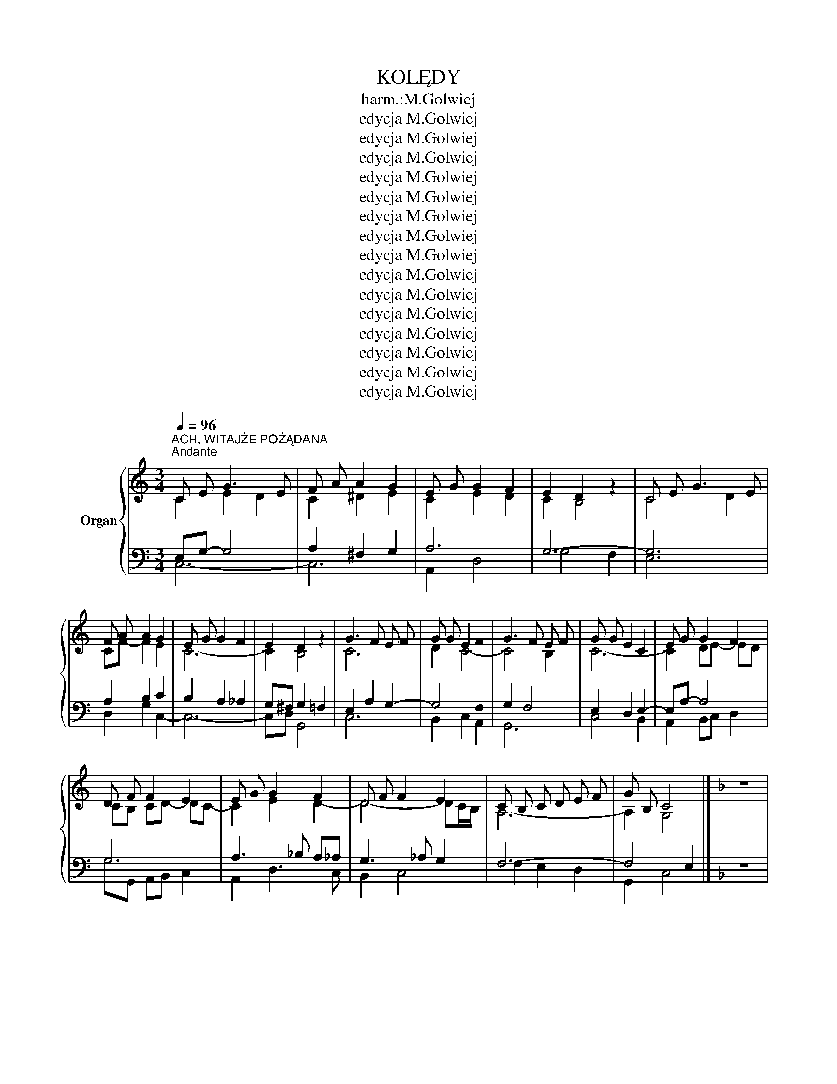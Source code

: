 X:1
T:KOLĘDY
T:harm.:M.Golwiej
T:edycja M.Golwiej
T:edycja M.Golwiej
T:edycja M.Golwiej
T:edycja M.Golwiej
T:edycja M.Golwiej
T:edycja M.Golwiej
T:edycja M.Golwiej
T:edycja M.Golwiej
T:edycja M.Golwiej
T:edycja M.Golwiej
T:edycja M.Golwiej
T:edycja M.Golwiej
T:edycja M.Golwiej
T:edycja M.Golwiej
T:edycja M.Golwiej
Z:edycja M.Golwiej
%%score { ( 1 2 ) | ( 3 4 5 6 ) }
L:1/8
Q:1/4=96
M:3/4
K:C
V:1 treble nm="Organ"
V:2 treble 
V:3 bass 
V:4 bass 
V:5 bass 
V:6 bass 
V:1
"^ACH, WITAJŻE POŻĄDANA""^Andante" C E G3 E | F A A2 G2 | E G G2 F2 | E2 D2 z2 | C E G3 E | %5
 F A A2 G2 | E G G2 F2 | E2 D2 z2 | G3 F E F | G G E2 F2 | G3 F E F | G G E2 C2 | E G G2 F2 | %13
 D F F2 E2 | E G G2 F2 | D F F2 E2 | C B, C D E F | G B, C4 |][K:F] z6 | %19
[K:F]"^ACH, UBOGI ŻŁOBIE"[Q:1/4=112]"^Moderato" FE F2 G2 | A4 G2 | AG A2 B2 | G4 G2 | GA B2 B2 | %24
 AG A2 F2 | EF G2 G2 | FG A4 | GA B2 B2 | AG A2 F2 | EF G2 G2 | F4 F2 |][K:C] z6 | z6 | %33
[K:C][M:4/4]"^ANIOŁ PASTERZOM MÓWIŁ"[Q:1/4=120]"^Vivo" C2 C2 D2 D2 | E2 D2 C4 | G2 G2 A2 A2 | %36
 G2 ^F2 G4 | G2 G2 A4 | G2 G2 F2 F2 | E2 E2 D4 | G2 G2 F2 F2 | E2 E2 D4 | G4 E2 F2 | E2 D2 C4 |] %44
 z8 |[M:3/4]"^wstęp organowy"[Q:1/4=72]"^Adagio" C c3 BA | _B, _B3 _AG | _A, F3 _ED | G6 || %49
"^BÓG SIĘ RODZI" C c (c2 B) A | A A (A2 G) F | E G c G F E | E2 D2 z2 | C c (c2 B) A | %54
 A A (A2 G) F | E G c G F E | E2 D2 z2 | F3 D E F | G G E2 G2 | F3 D E F | G G E2 G2 | F3 D E F | %62
 G G E2 G2 | F3 D E F | G B, D2 C2 |] z6 |"^DLACZEGO DZISIAJ"[Q:1/4=112]"^Moderato" E2 C2 E2 | %67
 G4 F2 | ED C2 E2 | E2 D2 z2 | D2 B,2 D2 | F4 D2 | B,2 A,2 B,2 | D2 C2 z2 |: G4 G2 | A4 A2 | %76
 c2 B2 A2 | A2 G2 z2 | E2 E2 E2 | F2 F2 F2 | D2 G2 G2 | C4 z2 :|[K:D] z6 || %83
[K:D]"^DZISIAJ W BETLEJEM"[Q:1/4=90]"^Andante""^wstęp organowy" D2 DA, DE | F2 FE FG | AB AG FG | %86
 A6 || D2 DA, DE | F2 FE FG | AB A2 G2 | F2 E2 z2 | D2 DA, DE | F2 FE FG | AB A2 G2 | F2 E2 z2 | %95
 A2 AG FE | D2 DA, DF | A2 AG FE | D2 DA, DF | AB AG FG | AB AG FG | AA B2 A2 | %102
 GF[Q:1/4=70]"^Grave" !fermata!E2[Q:1/4=50]"^Grave" D2 |[K:C] z6 | %104
[M:4/4]"^GDY SIĘ CHRYSTUS RODZI"[Q:1/4=106]"^Andante" G2 E2 c2 A2 | A4 G4 | E2 E2 F2 D2 | D4 C4 | %108
 G2 E2 c2 A2 | A4 G4 | E2 E2 F2 D2 | D4 C4 | D2 DE F2 D2 | E2 EF G2 E2 | D2 DE F2 D2 | %115
 E2 EF G2 E2 | G3 G G4 | A3 A A4 | B3 B B4 | c2 G2 A2 F2 | (E4 D4) | C8 |] z8 |: %123
[K:F]"^GDY ŚLICZNA PANNA"[Q:1/4=72]"^Adagio" C2 D E F2 F2 | G B A G G2 F2 :| A G A F G4 | %126
 E G F E D2 C2 | A G A F B4 | A c B A G2 F2 |][K:C] z8 |:[M:3/4]"^JEZU MALUSIEŃKI" cB A2 ^GA | %131
 B2 E4 :: DE F2 F2 | EF G2 G2 | AG F2 E2 |1 D2 E4 :|2 D2 C4 |] z6 | %138
[M:3/4]"^LULAJŻE JEZUNIU"[Q:1/4=86]"^Adagio" E2 E2 E2 | G2 FE F2 | D2 D2 F2 | A2 G2 z2 | E2 E2 E2 | %143
 G2 FE F2 | D2 G3 F | F2 E2 z2 |: G2 G2 cB | A2 A3 G | F2 F2 A2 | A2 G2 z2 | E2 E2 E2 | G2 FE F2 | %152
 D2 G3 F | F2 E2 z2 :|[K:F] z6 |[M:4/4]"^MESYJASZ PSZYSZEDŁ (na św. Jana)" A2 G A B2 B2 | %156
 A c B G A4 | A2 GA B2 B2 | A c B G A4 |: c2 c c d c B A | B2 B B c B A G | A2 A2 B A G2 | A6 z2 :| %163
 z8 |[M:3/4]"^MIZERNA CICHA""^wstęp organowy"[Q:1/4=96]"^Andante" ^f6 | e6 | d6 x2 | ^c4 A2 | %168
 d4 c2- | c2 BA B2 || c6 | B6 || A2 A2 A2 | G4 G2 | F2 F2 F2 | E4 A,2 | D2 D2 E2 | (F2 E2) D2 | %178
 A6 | A6 | A2 A2 A2 | G4 G2 | F2 F2 F2 | E4 A,2 | D2 D2 E2 | F4 E2 | D6 | D6 |][K:C] z6 | %189
[M:2/4]"^NARODZIŁ SIĘ JEZUS CHRYSTUS"[Q:1/4=85]"^Adagio" E E F F | G G A A | G G F F | E4 | %193
 E E F F | G G A A | G G F F | E4 | G2 F E | A2 G F | E E F A | GF E2 | G2 F E | c2 B A | G E F D | %204
 D2 C2 |] z4 ||[K:F][M:2/4]"^NIEPOJĘTE DARY"[Q:1/4=85]"^Adagio" C F F G | A A A B | c2 A2 | %209
 A A A F | G G G E | F4 | C F F G | A A A B | c2 A2 | A A A F | G G G E | F4 | c c c A | B B B G | %220
 A A A F | G A G2 | c c c A | B B B G | A A A F | G A G2 | A A B G | A B A2 | A A B G | A B A2 | %230
 C F F G | AA A B | c2 A2 | A A A F | G G G E | F4 |] z4 | %237
[M:3/4]"^NOWY ROK BIEŻY"[Q:1/4=96]"^Andante" F2 F2 G2 | A4 F2 | G2 G2 A2 | B4 G2 | A4 B2 | c6 |: %243
 c2 c2 c2 | d4 c2 | B2 B2 B2 | c4 B2 | A4 G2 | F6 :|[K:G][M:3/4] z6 | %250
"^O, MILI KRÓLOWIE" E F G2 A2 | B4 c2 | B A G2 F2 | E4 E2 | E F G2 A2 | B4 c2 | B A G2 F2 | E4 E2 | %258
 B B B2 cB | A ^G A2 B2 | G G GB AG | F E F2 B,2 | E F G2 A2 | B4 c2 | B A G2 F2 | E4 E2 |] %266
[K:F] z6 |"^PASTERZE MILI" F E F2 D2 | B6 | A A G2 G2 | F4 z2 | E F G2 G2 | F G A2 A2 | B A G2 G2 | %274
 F G A2 A2 | B A G2 G2 | c6 | B A G2 G2 | F4 z2 |] z6 | %280
[M:4/4]"^POSPIESZCIE JUŻ WSZYSCY (Adeste fideles)"[Q:1/4=105]"^Andante" F2 | F4 C2 F2 | %282
 (G3 E) C2 z2 | A2 G2 A2 B2 | A4 G2 F2 | F4 E2 D2 | (E2 F2) G2 AF | (E4 D3 C) | C4 z4 |: c4 B2 A2 | %290
 B4 A2 z2 | G2 A2 F2 G2 | (F2 ED) C2 F2 | F2 E2 F2 G2 | F4 C2 A2 | A2 G2 A2 B2 | A4 G2 A2 | %297
 B2 A2 G2 F2 | E4 (F2 B2) | (A4 G3 F |1 F6) z2 :|2 F6 z2 |] z8 | %303
[M:4/4]"^PÓJDŹMY WSZYSCY DO STAJENKI" C2 D2 C2 D2 | C3 F A2 F2 | C2 D2 C2 D2 | C3 F A2 F2 | %307
 B3 A G2 G2 | A3 G F2 F2 | E2 E2 D2 E2 | F3 G A2 A2 | B3 A G2 G2 | A3 G F2 F2 | E2 E2 D2 E2 | %314
 F3 F F2 F2 |][K:C] z8 |[M:2/4]"^PRZYBIEŹELI DO BETLEJEM" CB, CD | ED EF | G2 A2 | G4 | CB, CD | %321
 ED EF | G2 A2 | G4 | c2 GG | AG FE | F2 FF | GF ED | E2 F2 | G4 | E2 D2 | C4 |[K:G] z4 | %333
[K:G][M:4/4]"^TRYUMFY KRÓLA NIEBIESKIEGO"[Q:1/4=85]"^Adagio" D2 G2 D4 | G G A A B2 G2 | D2 G2 D4 | %336
 G G A A B2 G2 | A ^G A B A3 F | G F G A F4 | A ^G A B A3 F | G F G A F4 | D2 D2 G4 | A2 A2 B4 | %343
 A2 A2 G4 |][K:F] z8 |[M:3/4]"^W DZIEŃ BOŻEGO NARODZENIA (radość)"[Q:1/4=96]"^Andante" F F F2 A2 | %346
 G ^F G2 C2 | A B c2 d2 | c =B c2 A2 | c c c2 dc | B B B2 cB | A A A2 BA | G ^F G2 C2 | c3 B B2 | %354
 A4 z2 |] z6 |[M:4/4]"^WŚRÓD NOCNEJ CISZY"[Q:1/4=106]"^Andante" F4 G2 E2 | F4 C4 | A2 A2 B2 G2 | %359
 A6 z2 | F4 G2 E2 | F4 C4 | A2 A2 B2 G2 | A6 z2 | F2 A2 F2 A2 | B3 G E2 C2 | F2 A2 F2 A2 | %367
 B3 G E2 C2 | F2 F2 G2 G2 | F6 z2 |] z8 |:[M:3/4]"^W ŻŁOBIE LEŻY"[Q:1/4=96]"^Andante" C C F2 F2 | %372
 E F G2 G2 | A B c2 B2 | A G F4 :| A G F2 F2 | B A G2 G2 | A G F2 F2 | B A G2 G2 | A B c2 B2 | %380
 A G F4 |][K:D] z6 |[M:3/4]"^Z NARODZENIA PANA"[Q:1/4=96]"^Andante" DD D2 B2 | A4 G2 | FF E2 E2 | %385
 D4 z2 | DD D2 B2 | A4 G2 | FF E2 E2 | D4 z2 |: A2 F2 AA | AG G2 F2 :| DD D2 B2 | A4 G2 | %394
 FF E2 E2 | D4 z2 |][K:C] z6 |:[M:3/4]"^ZJAWIŁO SIĘ NAM"[Q:1/4=85]"^Adagio" C2 E2 G2 | (E3 D) C2 | %399
 c2 c2 c2 | B2 c4 :| c2 G2 AB | (c3 A) G2 | A2 A2 A2 | (G3 F) E2 | G2 E2 G2 | F2 D2 F2 | E4 D2 | %408
 C4 z2 |] z6 |] %410
V:2
 C2 E2 D2 | C2 ^D2 E2 | C2 E2 D2 | C2 B,4 | C4 D2 | CF- F2 E2 | C6- | C2 B,4 | C6 | D2 C4- | %10
 C4 B,2 | C6- | C2 DE- ED | CB, CD- DC- | C2 E2 D2- | D4- DC/B,/ | A,6- | A,2 G,4 |][K:F] x6 | %19
[K:F] C6- | C6- | C2 _D4 | C6 | D6- | D2 ^C2 D2- | D4 _D2 | CD E2 F2- | F4 E2 | F4 D2- | D6 | %30
 C_D C4 |][K:C] x6 | x6 |[K:C][M:4/4] (C8 | C8) | D4 C4 | B,6 =F2- | F2 E2 G2 F2 | E2 C2 D2 B,2- | %39
 B,2 C4 B,2 | C6 B,2 | C4 B,4 | B,4 C4 | B,4 G,4 |] x8 |[M:3/4] x [EG] [^D^F]2 [EG]2 | %46
 x [DF] _E2 =E2 | x D C4 | B,2 D2 C2 || C6- | CB, D4 | D2 C2 DC- | C2 B,2 z2 | CD E4- | E G2 F ED | %55
 C4 DC- | C2 B,2 z2 | DC B,4 | C2 D2 C2- | C4 B,2- | B,2 C4- | C2 B,4 | C2 E2 E2 | DC B,4- | %64
 B,4 C2 |] x6 | C6 | D6 | C6- | C2 B,2 _B,2 | A,2 ^G,2 A,2- | A,6- | A,4 _B,2 | B,2 C4- |: C6- | %75
 C6 | A2 G2 F2 | F2 E2 D2 | ^C2 D2 E2 | D6- | D2 C2 B,2 | C4 z2 :|[K:D] x6 ||[K:D] x6 | D2 DA, DE | %85
 FG FE D2- | D2 C4 || x4 D2- | D6- | D6- | D4 C2 | x4 D2- | D6- | D6- | D4 C2 | D2 E2 DC | x4 D2 | %97
 ED C4 | x4 D2- | D6- | D4 C2 | DE ^D2 =C2 | B,2 C2 !fermata!D2 |[K:C] x6 |[M:4/4] E8 | F2 E2 D4- | %106
 D2 ^C2 D2 =C2- | C2 B,2 C4 | D2 C2 E4 | D2 C2 B,2 D2- | D2 C6- | C2 B,2 A,2 G,2 | B,4 C2 D2 | C8 | %114
 B,4 C2 D2 | C8- | C8- | C8 | B,3 A G2 F2 | E4 F2 D2- | D2 C2- C2 B,2 | G,8 |] x8 |:[K:F] C6 D2- | %124
 D4 FEDC- :| C3 D2 B,CD- | D C3 B,^G,A,B, | C4 B,2 GF- | F2 E2 DE F2 |][K:C] x8 |:[M:3/4] E4 ^D2 | %131
 E6 :: C6 | D6 | E2 D2 C2- |1 C2 (D2 CB, :|2 C)B, C4 |] x6 |[M:3/4] C2 D4 | ^C2 D2 =C2- | %140
 C2 A,2 B,2 | C4 D2- | D4 ^C2 | D4 C2- | C2 B,2 D2 | B,2 C2 z2 |: B,2 F2 E2 | FA- AG FE | D4 F2 | %149
 ^D2 E2 D2 | =D2 ^C4 | D4 C2- | CB, CD ED | B,2 C2 z2 :|[K:F] x6 |[M:4/4] F2 EF G4 | F2 D2 E2 F2- | %157
 F2 E F4 E | F6 E2 |: FG A2 BAG^F | G F2 E AGFE | F G2 F/E/ D3 C- | C6 z2 :| x8 | %164
[M:3/4] ^f2 e2 d2- | d2 ^c=B c2 | d2 c2 B2- x2 | B4 A2- | A6 | G6- || G2 EF ^F2 | G3 F G2 || %172
 A2 G2 F2- | F2 ED E2 | F2 E2 D2- | D2 C=B, A,2- | A,2 B,4 | =B,4 _B,2 | [A,E]6 | ^C2 D2 E2 | D6- | %181
 D4 C2- | C6 | D2 C=B, A,2- | A,2 B,4 | =B,2 ^C4 | D4 C2 | B,2 A,4 |][K:C] x6 |[M:2/4] C4- | C4 | %191
 DB, CD | C4- | C4- | C4- | C2 B,2 | C4 | B,2 CD | ^CD ED | C4 | B,3 C | D4 | CE F2 | EC DC | %204
 B,2 G,2 |] x4 ||[K:F][M:2/4] C ^C3 | D^D E2 | F2 G2- | GE F2- | FE D_D- | D2 C2 | C D2 E | F4- | %214
 F4- | FE D2- | D_D C2- | C4- | C2 D2- | D4- | D^C D2- | D2 EF | GB A2 | GF E2 | F4- | F2 E2 | %226
 G F3- | F4- | F4 | E3 F | C ^C3 | D^D E2 | F2 G2 | GE F2 | FE D_D- | D2 C2 |] x4 |[M:3/4] C2 D4 | %238
 ^C4 D2- | D6- | D4 C2 | F6- | F4 E2 |: F2 A2 G2 | ^F2 G2 A2 | B2 A2 G2- | G2 F2 G2 | F2 D2 E2 | %248
 F6 :|[K:G][M:3/4] x6 | B,^C D2 E2 | F2 A2 G2 | GF E3 ^D | E6 | E D3- D2- | D6 | C2 D4- | DC B,4 | %258
 D2 E4- | E4 D2 | B,2 E4 | E2 ^D2 B,2 | B,C D2 E2 | FA G4 | GF E3 ^D | !courtesy!=D^C B,4 |] %266
[K:F] x6 | C2 D4- | D3 ^C DE | F4 E2- | E2 ^C2 D2- | DC D2 C2 | C6- | C3 F ED- | D E3 D2- | D4 FE | %276
 F2 E2 _E2 | D4 ^DE | F4 z2 |] x6 |[M:4/4] x2 | A,2 B,2 C2 =B,2 | C8- | C4 _D4 | C2 _C2 B,4 | %285
 A,2 C2 =B,4 | C8- | C6 =B,C- | C8 |: F8- | F2 G4 F2 | D8 | B,2 =B,2 C4- | C8- | C6 ^C2 | D4 F4- | %296
 F2 D2 E2 D2- | D8 | E4 D2 _D2 | C6 B,2- |1 B,2 A,4 z2 :|2 B,2 G,2 A,2 z2 |] x8 |[M:4/4] A,4 B,4 | %304
 C8 | B,8 | C4 ^C2 D2 | E2 ^F2 G2 =F2 | E6 D2- | D2 C6- | C8 | B,2 C2 D2 FE | F2 E2 D4- | %313
 D2 C2 B,2 C2 | B,2 _A,2 G,2 =A,2 |][K:C] x8 |[M:2/4] CB, C2- | C4 | D4- | D4 | CB, C2- | C4- | %322
 C4- | CA, B,2 | C2 E2- | E2 ^C2 | D4- | D2 B,2 | C4- | CA, B,2 | C2 B,2 | C4 |[K:G] x4 | %333
[K:G][M:4/4] z2 D6 | E2 F3 E D2 | C2 B,6 | E6 D2 | C4 E4 | D8 | E4 C4 | D2 E2 D4- | D4 E4 | F4 D4 | %343
 E2 GF D4 |][K:F] x8 |[M:3/4] F6 | D4 C2 | AG F4- | F2 E2 C2 | E4 D2- | D4 C2- | C4 D2- | D4 C2- | %353
 C2 G2 E2 | F4 z2 |] x6 |[M:4/4] A,4 B,4 | B,8 | A,2 C6 | C6 z2 | E2 D4 C2 | B,2 A,2 B,4 | %362
 A,2 D6- | D4 C2 z2 | F2 E2 D4- | D6 C2- | C4 D4- | D6 C2 | D8- | D2 CB, A,2 z2 |] x8 |: %371
[M:3/4] z2 C4- | C6- | C4 D2 | E2 F4 :| C4 _ED- | D4 FE- | E4 _ED- | D4 FE | C2 D4 | CB, A,4 |] %381
[K:D] x6 |[M:3/4] D4 C2 | =C2 B,4 | D4 C2 | D4 z2 | D6 | C2 D2 E2 | D4 C2 | B,2 A,2 z2 |: %390
 C2 D2 ^D2 | E4 D2- :| D6 | C4 B,2 | D4 C2 | A,4 z2 |][K:C] x6 |:[M:3/4] C2 D2 C2 | B,4 C2 | %399
 FE DC DE | DE/F/- F2 E2 :| E4 F2 | G2 F2 E2- | EAGFEF | E2 D2 C2 | E6 | D2 C2 B,2- | B,C B,4 | %408
 C4 z2 |] x6 |] %410
V:3
 x6 | x6 | x6 | x6 | x6 | x6 | x6 | x6 | x6 | x6 | x6 | x6 | x6 | x6 | x6 | x6 | x6 | x6 |] %18
[K:F] z6 |[K:F] x6 | x6 | x6 | x6 | x6 | x6 | x6 | x6 | x6 | x6 | x6 | x6 |][K:C] z6 | z6 | %33
[K:C][M:4/4] x8 | x8 | x8 | x8 | x8 | x8 | x8 | x8 | x8 | x8 | x8 |] z8 |[M:3/4] x2 ^F,2 E,2 | x6 | %47
 x6 | x6 || x6 | x6 | x6 | x6 | x6 | x6 | x6 | x6 | x6 | x6 | x6 | x6 | x6 | x6 | x6 | x6 |] z6 | %66
 x6 | x6 | x6 | x6 | x6 | x6 | x6 | x6 |: x6 | x6 | x6 | x6 | x6 | x6 | x6 | x6 :|[K:D] z6 || %83
[K:D] x6 | x6 | x6 | x6 || x6 | x6 | x6 | x6 | x6 | x6 | x6 | x6 | x6 | x6 | x6 | x6 | x6 | x6 | %101
 x6 | x6 |[K:C] z6 |[M:4/4] x8 | x8 | x8 | x8 | x8 | x8 | x8 | x8 | x8 | x8 | x8 | x8 | x8 | x8 | %118
 x8 | x8 | x8 | x8 |] z8 |:[K:F] x8 | x8 :| x8 | x8 | x8 | x8 |][K:C] z8 |:[M:3/4] x6 | x6 :: x6 | %133
 x6 | x6 |1 x6 :|2 x6 |] z6 |[M:3/4] x6 | x6 | x6 | x6 | x6 | x6 | x6 | x6 |: x6 | x6 | x6 | x6 | %150
 x6 | x6 | x6 | x6 :|[K:F] z6 |[M:4/4] x8 | x8 | x8 | x8 |: x8 | x8 | x8 | x8 :| z8 | %164
[M:3/4][K:treble] z6 | x6 | x6 x2[K:bass] |[K:bass] x6[K:bass] | x6 | x6 || x6 | x6 || x6 | x6 | %174
 x6 | x6 | x6 | x6 | x6 | x6 | x6 | x6 | x6 | x6 | x6 | x6 | x6 | x6 |][K:C] z6 |[M:2/4] x4 | x4 | %191
 x4 | x4 | x4 | x4 | x4 | x4 | x4 | x4 | x4 | x4 | x4 | x4 | x4 | x4 |] z4 ||[K:F][M:2/4] x4 | x4 | %208
 x4 | x4 | x4 | x4 | x4 | x4 | x4 | x4 | x4 | x4 | x4 | x4 | x4 | x4 | x4 | x4 | x4 | x4 | x4 | %227
 x4 | x4 | x4 | x4 | x4 | x4 | x4 | x4 | x4 |] z4 |[M:3/4] x6 | x6 | x6 | x6 | x6 | x6 |: x6 | x6 | %245
 x6 | x6 | x6 | x6 :|[K:G][M:3/4] z6 |"^dopp." x6 | x6 | x6 | x6 | x6 | x6 | x6 | x6 | x6 | x6 | %260
 x6 | x6 |"^dopp." x6 | x6 | x6 | x6 |][K:F] z6 | A,4 B,2- | B,6 | C4 B,2 | A,6- | A,2 G,F, E,2 | %272
 F,2 E,2 F,2 | G,>F, G,>A, B,C/B,/ | A,B,/C/ B,A,/G,/ F,>^F, | G,3 A, B,2 | A,2 G,2 A,2 | %277
 G,2 A,2 B,2 | A,4 z2 |] z6 |[M:4/4] z2 | x8 | x8 | x8 | x8 | x8 | x8 | x8 | x8 |: x8 | x8 | x8 | %292
 x8 | x8 | x8 | x8 | x8 | x8 | x8 | x8 |1 x8 :|2 x8 |] z8 |[M:4/4] x8 | x8 | x8 | x8 | x8 | x8 | %309
 x8 | x8 | x8 | x8 | x8 | x8 |][K:C] z8 |[M:2/4] x4 | x4 | x4 | x4 | x4 | x4 | x4 | x4 | x4 | x4 | %326
 x4 | x4 | x4 | x4 | x4 | x4 |[K:G] z4 |[K:G][M:4/4] x8 | x8 | x8 | x8 | x8 | x8 | x8 | x8 | x8 | %342
 x8 | x8 |][K:F] z8 |[M:3/4] x6 | x6 | x6 | x6 | x6 | x6 | x6 | x6 | x6 | x6 |] z6 |[M:4/4] x8 | %357
 x8 | x8 | x8 | x8 | x8 | x8 | x8 | x8 | x8 | x8 | x8 | x8 | x8 |] z8 |:[M:3/4] x6 | x6 | x6 | %374
 x6 :| x6 | x6 | x6 | x6 | x6 | x6 |][K:D] z6 |[M:3/4] x6 | x6 | x6 | x6 | x6 | x6 | x6 | x6 |: %390
 x6 | x6 :| x6 | x6 | x6 | x6 |][K:C] z6 |:[M:3/4] x6 | x6 | x6 | x6 :| x6 | x6 | x6 | x6 | x6 | %406
 x6 | x6 | x6 |] z6 |] %410
V:4
 E,G,- G,4 | A,2 ^F,2 G,2 | A,6 | G,6- | G,6 | A,2 B,2 C2 | B,2 A,2 _A,2 | G,^F, G,2 =F,2 | %8
 E,2 A,2 G,2- | G,4 F,2 | G,2 F,4 | E,2 D,2 E,2- | E,A,- A,4 | G,6 | A,3 _B, A,_A, | G,3 _A, G,2 | %16
 F,6- | F,4 E,2 |][K:F] x6 |[K:F] A,4 G,2 | F,4 E,2 | F,6- | F,D, _E,2 =E,2 | G,6 | F,2 G,2 A,2 | %25
 B,6 | A,B, C2 ^C2 | D4 _D2 | C4 B,2- | B,6- | B, G,3 A,2 |][K:C] x6 | x6 |[K:C][M:4/4] E,4 F,4 | %34
 G,2 F,2 E,4- | E,8- | E,2 ^D,2 E,2 B,2 | C8 | B,2 A,4 G,2- | G,8- | G,4 _A,4 | G,8 | G,4 A,4 | %43
 G,2 F,2 E,4 |] x8 |[M:3/4] [E,G,]2 A,4 | [F,_B,]2 [G,B,]4 | [F,_A,]2 =A,2 G,2- | G, F,3 E,2 || %49
 E,2 F,2 G,2 | F,2 G,4- | G,4 A,2 | G,4 z2 | A,B, C2 D2 | C2 DC B,2 | A,6 | _A,2 G,2 z2 | %57
 A,2 G,4- | G,4 E,2 | F,4 G,2- | G,2 A,4- | A,2 G,4- | G,2 ^G,2 A,2 | A,2 G,4 | F,4 E,2 |] x6 | %66
 G,2 E,2 G,2- | G,2 ^G,4 | A,6 | _A,2 G,2 _G,2 | F,6- | F,6- | F,6- | F,2 E,2 D,2 |: E,6- | E,6 | %76
 F,6 | D,2 E,4 | A,6- | A,4 _A,2 | G,4 F,2- | F,2 E,2 z2 :|[K:D] x6 ||[K:D] x6 | x6 | %85
 D,2 D,A,, D,E, | F,2 G,4 || F,2 G,2 A,2 | A,2 B,4 | A,2 C2 B,2 | A,6- | A,2 G,2 F,G, | A,4 G,2 | %93
 F,2 G,4 | A,4 G,2 | F,2 E,2 A,2 | A,2 G,2 F,A, | A,4 G,2 | F,2 G,2 A,2 | G,6 | F,2 E,2 G,2 | F,6 | %102
 G,4 F,2 |[K:C] x6 |[M:4/4] C8- | C6 B,2 | A,6 _A,2 | G,2 F,2- F,2 E,2 | G,4 A,2 G,2- | %109
 G,2 ^F,2 G,4 | A,2 G,2 F,4- | F,6 E,2 | G,8- | G,8- | G,8- | G,8- | G,6 _G,2 | F,8 | ^F,4 (G,4 | %119
 G,2) A,2- A,2 _A,2 | G,4 (F,4 | F,2) D,2 E,4 |] x8 |:[K:F] A,B, A,6 | G,4- G, B,2 A,- :| %125
 A,2 F,A, G,4- | G,E, F,4- F,G, | A,4 F,2 G,2 | A,D C2 B,2 A,2 |][K:C] x8 |:[M:3/4] A,6- | %131
 A,2 ^G,4 :: A,6 | _B,6 | A,6- |1 (A,2 ^G,4) :|2 A,G,- G,4 |] x6 |[M:3/4] G,2 ^G,4 | A,6 | G,6 | %141
 F,2 E,2 G,2 | ^G,4 A,2 | _B,4 A,2 | _A,2 G,4- | G,4 z2 |: G,2 A,B, C2- | C2 B,2 ^C2 | D2 A,2 F,2 | %149
 ^F,2 G,4 | ^G,2 A,4 | _B,2 A,2 _A,2 | G,6- | G,4 z2 :|[K:F] x6 |[M:4/4] C2 B,C DEFE | %156
 DA, B,2 C3 E | DCB,A, G,2 C2- | C2 D4 ^C2 |: D4- D_EDC- | C4- C_DCB, | A,4- A,G,F,E, | F,6 z2 :| %163
 x8 |[M:3/4][K:treble] x6 | A4 G2 | F6- x2[K:bass] |[K:bass] F2[K:bass] ED E2 | D6- | D6 || C6- | %171
 C6 || C6- | C4 B,2 | A,6- | A,4 G,2 | F,2 G,4 | ^G,6 | A,6 | G,6- | G,2 F,E, F,2- | F,2 E,D, E,2 | %182
 F,6 | A,4 G,2 | F,2 G,4 | ^G,2 A,2 =G,2- | G,2 F,E, F,2 | G,2 ^F,4 |][K:C] x6 | %189
[M:2/4] G,^G, A,D, | ^D,E, F,^F, | G,4- | G,4 | A,G, F,2 | E,2 F,2 | A,_A, G,2- | G,3 A, | G,4 | %198
 A,4- | A,G, F,2- | F,2 G,2- | G, ^G,3 | A,3 C | B,A,- A,2 | G,F, E,2 |] x4 || %206
[K:F][M:2/4] A,2 B,2 | =B,2 C2 | ^C4 | D4- | DC _CB,- | B,G, A,2 | G,A, C2 | C3 G, | A,2 =B,2 | %215
 C2 _C2 | B,4- | B,G, A,2- | A,G, ^F,A, | G,3 B, | A,G, F,A, | G,3 C- | C3 D- | D2 C2- | C3 A, | %225
 B,2 C2- | C2 D2 | _D2 C2 | D4 | C4 | A,2 B,2 | =B,2 C2 | ^C4 | D4 | DC _CB, | B,G, A,2 |] x4 | %237
[M:3/4] A,4 G,2- | G,4 A,2 | B,2 A,4 | G,6- | G,6 | A,4 B,2 |: A,6- | A,2 D4- | D4 _D2 | C6- | %247
 C4 B,2- | B,4 A,2 :|[K:G][M:3/4] x6 | G,A, B,2 ^C2 | D2 F2 EA, | B,C B,G, A,^A, | %253
 !courtesy!=A,F, G,4- | G,A, G,2 F,2 | G,F, =F,2 E,2- | E,2 A,4 | G,6 | G,2 ^G,2 A,2- | %259
 A,2 G,2 F,2 | G,2 B,G, A,2 | ^A,2 B,2 =A,2 | G,A, B,2 C2 | DA, B,2 ^A,2 | B,C B,G, A,B,- | %265
 B,A, G,4 |][K:F] x6 | x6 | x6 | x6 | x6 | x6 | x6 | x6 | x6 | x6 | x6 | x6 | x6 |] x6 | %280
[M:4/4] x2 | F,8- | F,2 D,2 E,4 | F,8- | F,4 E,4 | F,4 G,4- | G,2 F,2 E,2 F,2 | G,2 _A,2 G,2 F,2- | %288
 F,2 E,D, E,4 |: C4 D4- | D2 E2 C4 | B,4 G,4- | G,6 A,2 | B,8- | B,2 A,2 G,4 | F,4 G,4 | %296
 F,4 E,2 ^F,2 | G,8- | G,4 F,4- | F,2 D,2 E,4 |1 D,2 C,4 z2 :|2 D,4 C,2 z2 |] x8 |[M:4/4] F,4 E,4 | %304
 F,2 E,2 F,4 | E,4 F,4 | G,2 A,6 | C4 B,4 | C2 B,2 A,4- | A,2 G,2 F,2 G,2 | F,2 E,2 F,2 _E,2 | %311
 D,2 G,4- G,B, | A,8- | A,2 G,2 F,2 C,2 | _D,4 C,4 |][K:C] x8 |[M:2/4] E,2 F,2 | G,4- | G,2 F,2 | %319
 G,2 F,2 | E,4- | E,2 D,2 | E,2 D,2- | D,2 G,2- | G,2 B,2 | A,4- | A,4 | G,4- | G,2 _A,2 | G,3 F, | %330
 E,^F, G,=F, | F,D, E,2 |[K:G] x4 |[K:G][M:4/4] z CB,C B,2 A,2 | B,2 D3 C B,2 | A,2 G,2 F,2 A,2 | %336
 G,CB,A, G,2 B,2 | A,8- | A,4 B,4 | A,8- | A,8 | B,8 | D2 C2 B,4 | C4 B,4 |][K:F] x8 | %345
[M:3/4] A,4 C2- | C2 B,4 | A,4 F,2 | G,4 A,2- | A,2 G,2 ^F,2 | G,2 F,2 E,2 | F,6 | A,2 G,4 | %353
 A,2 C4- | C4 z2 |] x6 |[M:4/4] F,2 E,2 D,4- | D,4 E,4 | F,4 E,4 | F,6 z2 | A,4 G,4 | F,4 G,4 | %362
 A,4 G,4 | F,2 G,2 A,2 z2 | A,4 B,4- | B,4 G,4 | A,6 F,2 | G,8 | A,4 G,2 F,2- | F,6 z2 |] x8 |: %371
[M:3/4] z B, A,B, A,_A, | B,4 A,G, | F,G, A,B, A,G,- | G,B, A,4 :| (F,4- F,)B, | A, G,2 A,2 B, | %377
 A,6 | G,3 A,2 B, | A,G, F,^F, G,=F, | E,2 F,4 |][K:D] x6 |[M:3/4] F,4 ^E,2 | F,4 G,2 | %384
 A,F, A,2 G,2- | G,E, F,2 z2 | F,4 G,2 | E,2 A,4- | A,2 B,2 A,G,- | G,2 F,2 z2 |: A,4 B,2- | %391
 B,2 A,4 :| F,4 E,2 | F,2 E,4 | F,A, _B,2 A,G,- | G,2 F,2 z2 |][K:C] x6 |:[M:3/4] E,2 G,4- | G,6 | %399
 A,4 _A,2 | G,6 :| A,2 B,2 D2 | C2 A,2 C2- | C6 | B,2 G,4 | A,6- | A,2 _A,2 G,F, | G,4 F,2 | %408
 E,4 z2 |] x6 |] %410
V:5
 C,6- | C,6 | A,,2 D,4 | G,4 F,2 | E,6 | D,2 G,2 C,2- | C,6- | C,D, G,,4 | C,6 | B,,2 C,2 A,,2 | %10
 G,,6 | C,4 B,,2 | A,,2 B,,C, D,2 | G,G,, A,,B,, C,2 | A,,2 D,3 C, | B,,2 C,4 | F,2 E,2 D,2 | %17
 G,,2 C,4 |][K:F] x6 |[K:F] F,4 E,2 | D,=B,, C,2 _B,,2 | A,,2 G,,4 | C,6 | B,,2 A,,2 G,,2 | %24
 D,2 E,2 F,2 | G,2 F,2 E,2 | F,4 G,A, | B,2 A,2 G,2 | F,2 E,2 B,A,- | A,2 G,2 F,E, | F,6 |] %31
[K:C] x6 | x6 |[K:C][M:4/4] C,8- | C,8 | B,,4 A,,4 | B,,4 E,2 =D,2 | C,4 F,2 D,2 | %38
 E,2 A,2 D,2 G,2 | C,2 E,2 G,2 F,2 | E,4 D,4 | C,2 E,2 G,2 F,2 | E,4 A,,4 | G,2 G,,2 C,4 |] x8 | %45
[M:3/4] C,4 ^C,2 | D,2 _D,2 ^C,2 | D,2 ^F,2 G,2 | G,G,, C,4 || C,2 D,2 E,2 | F,2 B,,4 | %51
 C,2 E,2 F,2 | G,4 z2 | A,4 ^G,2 | A,2 D,2 G,2 | A,2 A,,2 F,2 | ^F,2 G,2 z2 | D,2 G,2 G,,2 | %58
 A,,2 B,,2 C,2 | A,,2 _A,,2 G,,2 | E,2 A,,4 | D,2 G,2 F,2 | E,2 D,2 ^C,2 | D,2 G,2 G,,2- | %64
 G,,2 C,4 |] x6 | C,4 B,,2 | _B,,6 | A,,2 G,2 F,2 | ^F,2 G,2 =G,2 | F,6 | E,4 D,2 | G,,6 | C,6- |: %74
 C,2 B,,2 _B,,2 | A,,2 _A,,2 G,,2 | F,,2 G,,2 A,,2 | B,,2 C,2 _B,,2 | A,,2 B,,2 ^C,2 | %79
 D,2 ^C,2 =C,2 | B,,2 A,,2 G,,2 | C,4 z2 :|[K:D] x6 ||[K:D] x6 | x6 | x6 | A,,6 || D,2 E,2 D,2 | %88
 D,C, B,,A, G,2 | F,4 G,2 | A,4 G,2 | F,2 E,2 D,2 | D,2 F,2 E,2 | D,2 B,,2 _B,,2 | A,,6 | %95
 D,2 C,2 A,,G, | F,2 E,2 D,2 | C,B,, A,,4 | D,2 E,2 D,2 | B,,4 _B,,2 | A,,6 | D,=C, B,,2 ^D,2 | %102
 E,2 !fermata!A,,2 !fermata!D,2 |[K:C] x6 |[M:4/4] C2 B,2 A,2 G,2 | F,4 G,4 | A,2 G,2 F,4 | %107
 G,2 G,,2 C,4 | B,,2 C,2 A,,2 B,,2 | C,2 ^D,2 E,4 | A,,6 _A,,2 | G,,4 C,4 | G,2 G,,2 A,,2 B,,2 | %113
 C,2 D,2 E,2 C,2 | G,2 G,,2 A,,2 B,,2 | C,2 D,2 E,2 C,2 | E,8 | F,6 E,2 | ^D,4 E,2 =D,2 | %119
 C,2 ^C,2 D,4 | G,4 G,,4 | C,8 |] x8 |:[K:F] F,G,A,G, F,E,D,C, | B,,G,,A,,B,, C,2 F,2- :| %125
 F,E,D,C, B,,G,,A,,B,, | C,2 A,,2 B,,=B,, C,D,/E,/ | F,2 _E,2 D,2 _D,2 | C,6 F,2 |][K:C] x8 |: %130
[M:3/4] A,,2 C,2 F,2 | E,6 :: F,2 E,2 D,2 | G,2 F,2 E,2 | ^C,2 D,2 E,2 |1 F,2 E,4 :|2 %136
 F,G, [C,E,]4 |] x6 |[M:3/4] C,2 B,,2 _B,,2 | A,,2 D,4 | G,2 F,2 D,2 | C,4 B,,2- | %142
 B,,2 _B,,2 A,,2 | D,6 | F,2 G,2 B,,2 | C,4 z2 |: E,2 D,2 C,2 | F,2 G,2 A,2 | D,6 | C,4 B,,2 | %150
 _B,,2 A,,2 D,2- | D,4 F,2 | G,G,, A,,B,, C,B,, | C,4 z2 :|[K:F] x6 |[M:4/4] F,,8 | %156
 D,2 G,2 C,2 F,,2 | D,4- D,_D, C,2 | F,,A,,G,,B,, A,,4 |: D,E,F,^F, G,3 D, | E,D, C,2 F,2 C,^C, | %161
 D,2 C,2 B,,2 C,2 | F,,6 z2 :| x8 |[M:3/4][K:treble] x6 | A4 A,2 | B,6 x2[K:bass] | %167
[K:bass] A,4[K:bass] G,2- | G,2 F,E, F,2 | G,4 F,2 || E,2 C,D, ^D,2 | E,3 D, E,2 || F,6 | C,6 | %174
 D,6 | A,,6 | D,6- | D,6- | D,2 ^C,=B,, C,2 | A,,2 =B,,2 ^C,2 | D,4 C,2 | B,,6- | %182
 B,,2 A,,G,, A,,2- | A,,6 | D,6- | D,2 A,,4 | D,6 | D,6 |][K:C] x6 |[M:2/4] C,4- | C,4 | %191
 B,,G,, A,,B,, | C,D, C,B,, | A,,3 _A,, | G,,_G,, F,,E, | D,3 _D, | C,D, E,^F, | G,G,, A,,_B,, | %198
 A,,B,, ^C,D, | A, A,,2 F,, | G,,2 C,2- | C,2 B,,_B,, | A,,C, D,2 | E,A, D,F,, | G,,2 C,2 |] x4 || %206
[K:F][M:2/4] F,4- | F,4- | F,2 E,_E, | D,C, B,,=B,, | C,4 | F,4 | E,D, C,2 | F,E, _E,2 | D,2 _D,2 | %215
 C,4- | C,4 | F,4- | F,E, D,^F, | G,F, E,2 | F,E, D,2 | B,,2 C,D, | E,2 F,^F, | G,4 | F,E, _E,2 | %225
 D,_D, C,2 | F,4- | F,3 E, | D,C, B,,2 | C,2 F,2- | F,4- | F,4- | F,2 E,_E, | D,C, B,,=B,, | C,4 | %235
 F,4 |] x4 |[M:3/4] F,2 D,2 B,,2 | A,,4 D,2 | G,2 ^F,4 | G,2 F,2 E,2 | D,4 _D,2 | C,6 |: %243
 F,2 E,2 _E,2 | D,2 E,2 ^F,2 | G,2 _G,2 F,2 | E,2 D,2 E,2 | F,2 C,4 | F,6 :|[K:G][M:3/4] x6 | %250
 E,6- | E,6- | E,6- | E,4- E,D, | C,2 B,,2 A,,2 | G,,4 ^G,,2 | A,,2 B,,4 | C,4 E,2 | %258
 G,,F, E,D, C,2 | ^C,4 D,2 | E,2 D,2 C,2 | ^C,2 B,,C, ^D,2 | E,6- | E,6- | E,6- | E,6 |][K:F] x6 | %267
 x6 | x6 | x6 | x6 | x6 | x6 | x6 | x6 | x6 | x6 | x6 | x6 |] x6 |[M:4/4] x2 | %281
 F,,2 G,,2 A,,2 G,,2 | C,6 B,,2 | A,,4 G,,4 | C,8 | D,4 G,2 F,2 | E,2 D,2 C,2 A,,2 | G,,8 | %288
 C,6 B,,2 |: A,,4 B,,2 G,,2 | C,2 C,,2 F,,4 | G,,4 B,,4 | D,2 F,2 E,2 C,2- | C,4 D,2 E,2 | %294
 F,6 E,2 | D,6 _D,2 | C,6 A,,2 | G,,2 A,,2 B,,2 =B,,2 | C,2 =B,,_B,, A,,2 G,,2 | C,4 C,,4 |1 %300
 F,,6 G,,^G,, :|2 F,,6 x2 |] x8 |[M:4/4] F,,4 G,,4 | A,,2 G,,2 F,,2 A,,2 | C,4 D,4 | %306
 E,2 F,2 E,2 D,2- | D,4 _E,2 _D,2 | C,4 D,4 | A,,4 B,,4 | A,,2 G,,2 F,,2 ^F,,2 | %311
 G,,2 A,,2 B,,2 C,2 | ^C,4 D,2 G,,2 | A,,4 B,,2 G,,2 | F,,8 |][K:C] x8 |[M:2/4] C,4- | C,2 A,,2 | %318
 B,,2 D,2 | B,,4 | C,2 B,,2 | A,,2 _A,,2 | G,,2 ^F,,2 | G,,3 F, | E,2 D,2 | ^C,2 A,,2 | D,2 C,2 | %327
 B,,2 G,,2 | C,4 | G,,4 | A,,_A,, G,,2 | C,4 |[K:G] x4 |[K:G][M:4/4] z3 A, G,2 F,2 | E,2 D,2 G,4 | %335
 F,2 E,2 B,,4 | C,6 G,2 | A,,4 C,4 | D,4 B,,4 | C,4 A,,4 | D,2 ^C,2 D,4 | G,4 E,4 | D,4 G,4 | %343
 E,2 D,2 G,4 |][K:F] x8 |[M:3/4] F,2 E,4 | D,2 G,2 E,2 | F,2 E,2 D,2- | D,2 C,2 F,2 | A,,6 | G,,6 | %351
 F,,2 E,2 D,2- | D,2 B,,2 E,2 | F,2 E,2 F,2- | F,4 z2 |] x6 |[M:4/4] F,,8 | B,,4 C,4 | F,,4 C,4 | %359
 F,6 z2 | D,2 C,2 B,,2 C,2 | D,4 E,4 | F,4 E,4 | A,,6 z2 | D,2 C,2 B,,2 A,,2 | G,,4 C,2 E,2 | %366
 F,2 E,2 D,2 C,2 | B,,4 C,2 E,2 | D,4 B,,4 | C,6 z2 |] x8 |:[M:3/4] x6 | G,F, E,D, E,2 | F,4 B,,2 | %374
 C,2 F,4 :| F,,2 A,,2 B,,2- | B,,2 =B,,2 C,2 | ^C,2 D,=C, B,,2- | B,,2 =B,,2 C,2 | F,E, D,2 G,,2 | %380
 C,6 |][K:D] x6 |[M:3/4] D,6- | D,2 ^D,2 E,2 | F,D, A,,4 | D,4 C,2 | B,,2 A,,2 G,,2 | %387
 A,,2 B,,2 C,2 | D,F, G,2 A,A,, | D,4 z2 |: F,6 | E,2 C,2 D,2- :| D,2 B,,2 ^G,,2 | A,,2 F,,2 G,,2 | %394
 A,,2 ^G,,2 A,,2 | D,4 z2 |][K:C] x6 |:[M:3/4] C,2 B,,2 A,,2 | G,,2 F,2 E,2 | D,2 E,2 F,2 | %400
 G,2 C,4 :| A,,2 E,2 D,2 | E,2 F,2 C,2 | F,2 E,2 D,2 | G,2 B,,2 C,2- | C,2 ^C,4 | D,6 | C,2 G,,4 | %408
 C,4 z2 |] x6 |] %410
V:6
 x6 | x6 | x6 | x6 | x6 | x6 | x6 | x6 | x6 | x6 | x6 | x6 | x6 | x6 | x6 | x6 | x6 | x6 |] %18
[K:F] x6 |[K:F] x6 | x6 | x6 | x6 | x6 | x6 | x6 | x6 | x6 | x6 | x6 | x6 |][K:C] x6 | x6 | %33
[K:C][M:4/4] x8 | x8 | x8 | x8 | x8 | x8 | x8 | x8 | x8 | x8 | x8 |] x8 |[M:3/4] x6 | x6 | x6 | %48
 x6 || x6 | x6 | x6 | x6 | x6 | x6 | x6 | x6 | x6 | x6 | x6 | x6 | x6 | x6 | x6 | x6 |] x6 | x6 | %67
 x6 | x6 | x6 | x6 | x6 | x6 | x6 |: x6 | x6 | x6 | x6 | x6 | x6 | x6 | x6 :|[K:D] x6 ||[K:D] x6 | %84
 x6 | x6 | x6 || x6 | x6 | x6 | x6 | x6 | x6 | x6 | x6 | x6 | x6 | x6 | x6 | x6 | x6 | x6 | x6 | %103
[K:C] x6 |[M:4/4] x8 | x8 | x8 | x8 | x8 | x8 | x8 | x8 | x8 | x8 | x8 | x8 | x8 | x8 | x8 | x8 | %120
 x8 | x8 |] x8 |:[K:F] x8 | x8 :| x8 | x8 | x8 | x8 |][K:C] x8 |:[M:3/4] x6 | x6 :: x6 | x6 | x6 |1 %135
 x6 :|2 x6 |] x6 |[M:3/4] x6 | x6 | x6 | x6 | x6 | x6 | x6 | x6 |: x6 | x6 | x6 | x6 | x6 | x6 | %152
 x6 | x6 :|[K:F] x6 |[M:4/4] x8 | x8 | x8 | x8 |: x8 | x8 | x8 | x8 :| x8 |[M:3/4][K:treble] x6 | %165
 x6 | x8[K:bass] |[K:bass] x2[K:bass] x4 | x6 | x6 || x6 | x6 || x6 | x6 | x6 | x6 | x6 | x6 | x6 | %179
 x6 | x6 | x6 | x6 | x6 | x6 | x6 | x6 | x6 |][K:C] x6 |[M:2/4] x4 | x4 | x4 | x4 | x4 | x4 | x4 | %196
 x4 | x4 | x4 | x4 | x4 | x4 | x4 | x4 | x4 |] x4 ||[K:F][M:2/4] x4 | x4 | x4 | x4 | x4 | x4 | x4 | %213
 x4 | x4 | x4 | x4 | x4 | x4 | x4 | x4 | x4 | x4 | x4 | x4 | x4 | x4 | x4 | x4 | x4 | x4 | x4 | %232
 x4 | x4 | x4 | x4 |] x4 |[M:3/4] x6 | x6 | x6 | x6 | x6 | x6 |: x6 | x6 | x6 | x6 | x6 | x6 :| %249
[K:G][M:3/4] x6 | E,,6- | E,,6- | E,,6- | E,,4 x2 | x6 | x6 | x6 | x6 | x6 | x6 | x6 | x6 | E,,6- | %263
 E,,6- | E,,6- | E,,6 |][K:F] x6 | F,4 G,2- | G,6 | F,2 C,2 ^C,2 | D,6 | A,,2 B,,2 C,B,, | %272
 A,,2 G,,2 F,,E, | D,4- D,2 | D,C, ^C,2 D,=C, | B,,2 =B,,2 C,2 | F,,2- F,,2 ^F,,2 | G,,2 C,2- C,2 | %278
 F,4 z2 |] x6 |[M:4/4] x2 | x8 | x8 | x8 | x8 | x8 | x8 | x8 | x8 |: x8 | x8 | x8 | x8 | x8 | x8 | %295
 x8 | x8 | x8 | x8 | x8 |1 x8 :|2 x8 |] x8 |[M:4/4] x8 | x8 | x8 | x8 | x8 | x8 | x8 | x8 | x8 | %312
 x8 | x8 | x8 |][K:C] x8 |[M:2/4] x4 | x4 | x4 | x4 | x4 | x4 | x4 | x4 | x4 | x4 | x4 | x4 | x4 | %329
 x4 | x4 | x4 |[K:G] x4 |[K:G][M:4/4] x8 | x8 | x8 | x8 | x8 | x8 | x8 | x8 | x8 | x8 | x8 |] %344
[K:F] x8 |[M:3/4] x6 | x6 | x6 | x6 | x6 | x6 | x6 | x6 | x6 | x6 |] x6 |[M:4/4] x8 | x8 | x8 | %359
 x8 | x8 | x8 | x8 | x8 | x8 | x8 | x8 | x8 | x8 | x4 F,,2 x2 |] x8 |:[M:3/4] x6 | x6 | x6 | x6 :| %375
 x6 | x6 | x6 | x6 | x6 | x2 F,,4 |][K:D] x6 |[M:3/4] x6 | x6 | x6 | x6 | x6 | x6 | x6 | x6 |: x6 | %391
 x6 :| x6 | x6 | x6 | x6 |][K:C] x6 |:[M:3/4] x6 | x6 | x6 | x6 :| x6 | x6 | x6 | x6 | x6 | x6 | %407
 x6 | x6 |] x6 |] %410


